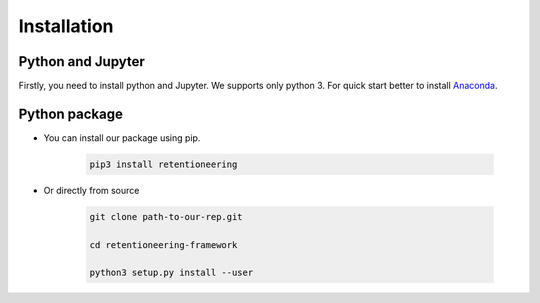 Installation
~~~~~~~~~~~~

Python and Jupyter
==================

Firstly, you need to install python and Jupyter.
We supports only python 3.
For quick start better to install `Anaconda <https://www.anaconda.com/>`__.

Python package
==============

- You can install our package using pip.

    .. code:: bash

        pip3 install retentioneering

- Or directly from source

    .. code:: bash

        git clone path-to-our-rep.git

        cd retentioneering-framework

        python3 setup.py install --user